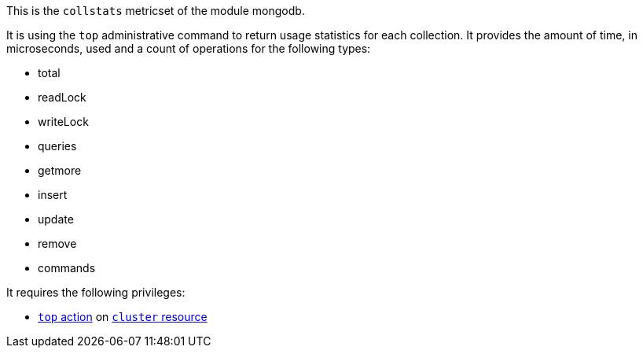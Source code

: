This is the `collstats` metricset of the module mongodb.

It is using the `top` administrative command to return usage statistics for each collection. It provides the amount of time, in microseconds, used and a count of operations for the following types:

- total
- readLock
- writeLock
- queries
- getmore
- insert
- update
- remove
- commands

It requires the following privileges:

- https://docs.mongodb.com/manual/reference/privilege-actions/#top[`top` action] on https://docs.mongodb.com/manual/reference/resource-document/#cluster-resource[`cluster` resource]
